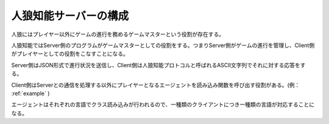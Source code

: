 人狼知能サーバーの構成
===================

人狼にはプレイヤー以外にゲームの進行を務めるゲームマスターという役割が存在する。

人狼知能ではServer側のプログラムがゲームマスターとしての役割をする。つまりServer側がゲームの進行を管理し、Client側がプレイヤーとしての役割をこなすことになる。

Server側はJSON形式で進行状況を送信し、Client側は人狼知能プロトコルと呼ばれるASCII文字列でそれに対する応答をする。

Client側はServerとの通信を処理する以外にプレイヤーとなるエージェントを読み込み関数を呼び出す役割がある。(例： :ref:`example` )

エージェントはそれぞれの言語でクラス読み込みが行われるので、一種類のクライアントにつき一種類の言語が対応することになる。
